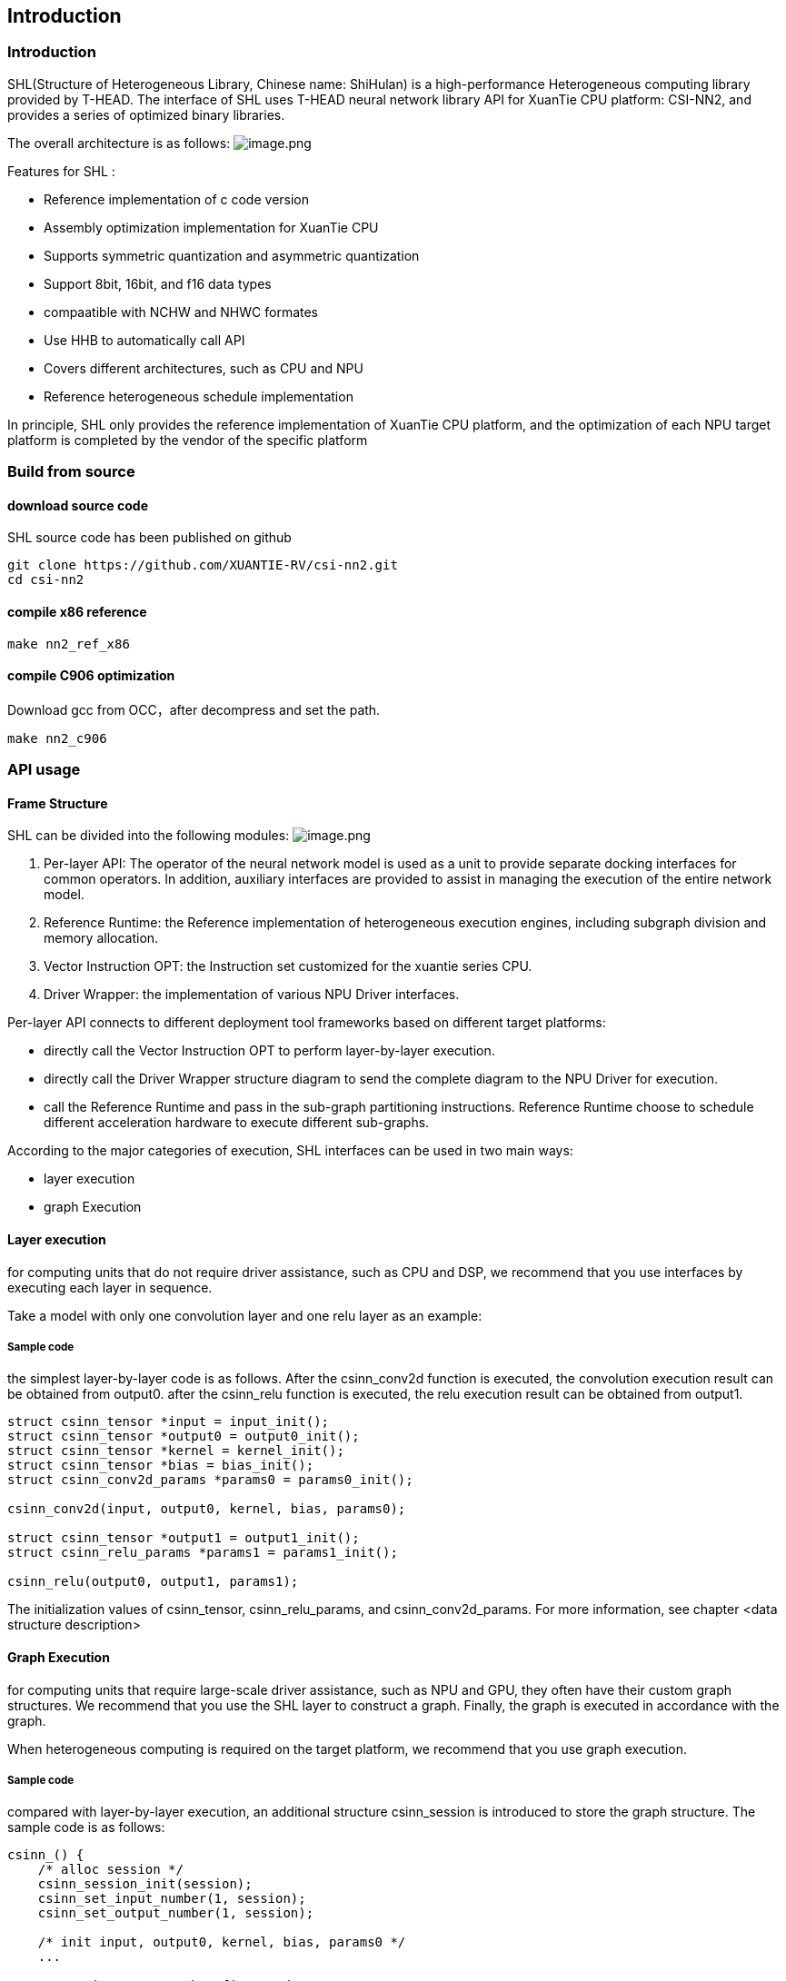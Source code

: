 ## Introduction

### Introduction

SHL(Structure of Heterogeneous Library, Chinese name: ShiHulan) is a high-performance Heterogeneous computing library provided by T-HEAD. The interface of SHL uses T-HEAD neural network library API for XuanTie CPU platform: CSI-NN2, and provides a series of optimized binary libraries.

The overall architecture is as follows:
image:./overall.png[image.png]

Features for SHL :

* Reference implementation of c code version
* Assembly optimization implementation for XuanTie CPU
* Supports symmetric quantization and asymmetric quantization
* Support 8bit, 16bit, and f16 data types
* compaatible with NCHW and NHWC formates
* Use HHB to automatically call API
* Covers different architectures, such as CPU and NPU
* Reference heterogeneous schedule implementation

In principle, SHL only provides the reference implementation of XuanTie CPU platform, and the optimization of each NPU target platform is completed by the vendor of the specific platform

### Build from source

#### download source code

SHL source code has been published on github

[source,bash]
----
git clone https://github.com/XUANTIE-RV/csi-nn2.git
cd csi-nn2
----

#### compile x86 reference

[source,bash]
----
make nn2_ref_x86
----

#### compile C906 optimization

Download gcc from OCC，after decompress and set the path.

[source,c]
----
make nn2_c906
----

### API usage

#### Frame Structure

SHL can be divided into the following modules:
image:./structure.png[image.png]

. Per-layer API: The operator of the neural network model is used as a unit to provide separate docking interfaces for common operators. In addition, auxiliary interfaces are provided to assist in managing the execution of the entire network model.
. Reference Runtime: the Reference implementation of heterogeneous execution engines, including subgraph division and memory allocation.
. Vector Instruction OPT: the Instruction set customized for the xuantie series CPU.
. Driver Wrapper: the implementation of various NPU Driver interfaces.

Per-layer API connects to different deployment tool frameworks based on different target platforms:

* directly call the Vector Instruction OPT to perform layer-by-layer execution.
* directly call the Driver Wrapper structure diagram to send the complete diagram to the NPU Driver for execution.
* call the Reference Runtime and pass in the sub-graph partitioning instructions. Reference Runtime choose to schedule different acceleration hardware to execute different sub-graphs.

According to the major categories of execution, SHL interfaces can be used in two main ways:

* layer execution
* graph Execution

#### Layer execution

for computing units that do not require driver assistance, such as CPU and DSP, we recommend that you use interfaces by executing each layer in sequence.

Take a model with only one convolution layer and one relu layer as an example:

##### Sample code

the simplest layer-by-layer code is as follows.
After the csinn_conv2d function is executed, the convolution execution result can be obtained from output0. after the csinn_relu function is executed, the relu execution result can be obtained from output1.

[source,c]
----
struct csinn_tensor *input = input_init();
struct csinn_tensor *output0 = output0_init();
struct csinn_tensor *kernel = kernel_init();
struct csinn_tensor *bias = bias_init();
struct csinn_conv2d_params *params0 = params0_init();

csinn_conv2d(input, output0, kernel, bias, params0);

struct csinn_tensor *output1 = output1_init();
struct csinn_relu_params *params1 = params1_init();

csinn_relu(output0, output1, params1);
----

The initialization values of csinn_tensor, csinn_relu_params, and
csinn_conv2d_params. For more information, see chapter <data structure description>

#### Graph Execution

for computing units that require large-scale driver assistance, such as NPU and GPU, they often have their custom graph structures. We recommend that you use the SHL layer to construct a graph. Finally, the graph is executed in accordance with the graph.

When heterogeneous computing is required on the target platform, we recommend that you use graph execution.

##### Sample code

compared with layer-by-layer execution, an additional structure csinn_session is introduced to store the graph structure.
The sample code is as follows:

[source,c]
----
csinn_() {
    /* alloc session */
    csinn_session_init(session);
    csinn_set_input_number(1, session);
    csinn_set_output_number(1, session);

    /* init input, output0, kernel, bias, params0 */
    ...

    /* set input as graph's first node */
    csinn_pnna_input_setup(input, session);

    /* graph_input_index = 0 */
    csinn_set_input(graph_input_index, input, session);

    csinn_conv2d(input, output0, kernel, bias, &params0);

    /* init output1, params1 */
    ...

    csinn_relu(output0, output1, params1);

    /* graph_output_index = 0 */
    csinn_set_output(graph_output_index, output1, session);

    /* call compiler */
    csinn_session_setup(session);
}

csinn_run() {
    csinn_update_input(graph_input_index, input_tensor, session);
    csinn_session_run(session);
}
----

The preceding code is divided into two functions:

* construction diagram
* execution chart

The process of constructing the graph is as follows:

* initialize the session and set the number of inputs and outputs.
* initialize the input node of the graph. Generally, the input node of the graph is also the first node of the entire graph.
* csinn_set_input specifies the input node in the figure and the number of inputs the node is.
* call csinn_conv2d, csinn_relu, and add operator nodes to the graph.
* csinn_set_output is the node of the output specified in the figure and the number of outputs the node is.
* csinn_session_setup is the end of graph construction. Generally, the dynamic compiler in the driver is called here to compile the graph into NPU executable binary.

The execution process is divided into two steps:

* set the input data required to execute the model
* execution chart
